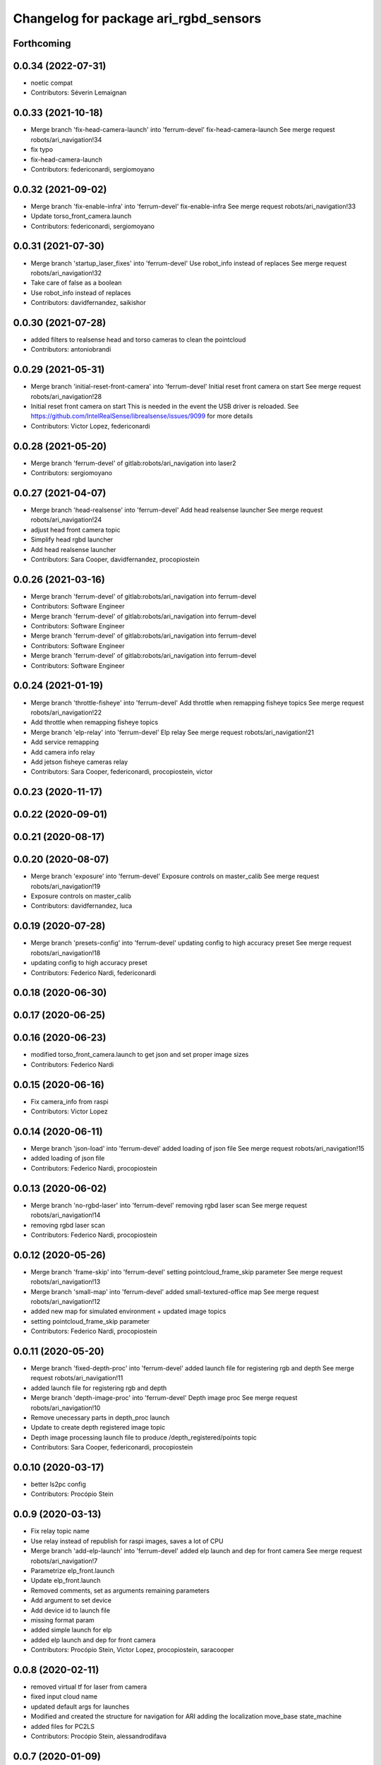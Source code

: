 ^^^^^^^^^^^^^^^^^^^^^^^^^^^^^^^^^^^^^^
Changelog for package ari_rgbd_sensors
^^^^^^^^^^^^^^^^^^^^^^^^^^^^^^^^^^^^^^

Forthcoming
-----------

0.0.34 (2022-07-31)
-------------------
* noetic compat
* Contributors: Séverin Lemaignan

0.0.33 (2021-10-18)
-------------------
* Merge branch 'fix-head-camera-launch' into 'ferrum-devel'
  fix-head-camera-launch
  See merge request robots/ari_navigation!34
* fix typo
* fix-head-camera-launch
* Contributors: federiconardi, sergiomoyano

0.0.32 (2021-09-02)
-------------------
* Merge branch 'fix-enable-infra' into 'ferrum-devel'
  fix-enable-infra
  See merge request robots/ari_navigation!33
* Update torso_front_camera.launch
* Contributors: federiconardi, sergiomoyano

0.0.31 (2021-07-30)
-------------------
* Merge branch 'startup_laser_fixes' into 'ferrum-devel'
  Use robot_info instead of replaces
  See merge request robots/ari_navigation!32
* Take care of false as a boolean
* Use robot_info instead of replaces
* Contributors: davidfernandez, saikishor

0.0.30 (2021-07-28)
-------------------
* added filters to realsense head and torso cameras to clean the pointcloud
* Contributors: antoniobrandi

0.0.29 (2021-05-31)
-------------------
* Merge branch 'initial-reset-front-camera' into 'ferrum-devel'
  Initial reset front camera on start
  See merge request robots/ari_navigation!28
* Initial reset front camera on start
  This is needed in the event the USB driver is reloaded.
  See https://github.com/IntelRealSense/librealsense/issues/9099 for more
  details
* Contributors: Victor Lopez, federiconardi

0.0.28 (2021-05-20)
-------------------
* Merge branch 'ferrum-devel' of gitlab:robots/ari_navigation into laser2
* Contributors: sergiomoyano

0.0.27 (2021-04-07)
-------------------
* Merge branch 'head-realsense' into 'ferrum-devel'
  Add head realsense launcher
  See merge request robots/ari_navigation!24
* adjust head front camera topic
* Simplify head rgbd launcher
* Add head realsense launcher
* Contributors: Sara Cooper, davidfernandez, procopiostein

0.0.26 (2021-03-16)
-------------------
* Merge branch 'ferrum-devel' of gitlab:robots/ari_navigation into ferrum-devel
* Contributors: Software Engineer

* Merge branch 'ferrum-devel' of gitlab:robots/ari_navigation into ferrum-devel
* Contributors: Software Engineer

* Merge branch 'ferrum-devel' of gitlab:robots/ari_navigation into ferrum-devel
* Contributors: Software Engineer

* Merge branch 'ferrum-devel' of gitlab:robots/ari_navigation into ferrum-devel
* Contributors: Software Engineer

0.0.24 (2021-01-19)
-------------------
* Merge branch 'throttle-fisheye' into 'ferrum-devel'
  Add throttle when remapping fisheye topics
  See merge request robots/ari_navigation!22
* Add throttle when remapping fisheye topics
* Merge branch 'elp-relay' into 'ferrum-devel'
  Elp relay
  See merge request robots/ari_navigation!21
* Add service remapping
* Add camera info relay
* Add jetson fisheye cameras relay
* Contributors: Sara Cooper, federiconardi, procopiostein, victor

0.0.23 (2020-11-17)
-------------------

0.0.22 (2020-09-01)
-------------------

0.0.21 (2020-08-17)
-------------------

0.0.20 (2020-08-07)
-------------------
* Merge branch 'exposure' into 'ferrum-devel'
  Exposure controls on master_calib
  See merge request robots/ari_navigation!19
* Exposure controls on master_calib
* Contributors: davidfernandez, luca

0.0.19 (2020-07-28)
-------------------
* Merge branch 'presets-config' into 'ferrum-devel'
  updating config to high accuracy preset
  See merge request robots/ari_navigation!18
* updating config to high accuracy preset
* Contributors: Federico Nardi, federiconardi

0.0.18 (2020-06-30)
-------------------

0.0.17 (2020-06-25)
-------------------

0.0.16 (2020-06-23)
-------------------
* modified torso_front_camera.launch to get json and set proper image sizes
* Contributors: Federico Nardi

0.0.15 (2020-06-16)
-------------------
* Fix camera_info from raspi
* Contributors: Victor Lopez

0.0.14 (2020-06-11)
-------------------
* Merge branch 'json-load' into 'ferrum-devel'
  added loading of json file
  See merge request robots/ari_navigation!15
* added loading of json file
* Contributors: Federico Nardi, procopiostein

0.0.13 (2020-06-02)
-------------------
* Merge branch 'no-rgbd-laser' into 'ferrum-devel'
  removing rgbd laser scan
  See merge request robots/ari_navigation!14
* removing rgbd laser scan
* Contributors: Federico Nardi, procopiostein

0.0.12 (2020-05-26)
-------------------
* Merge branch 'frame-skip' into 'ferrum-devel'
  setting pointcloud_frame_skip parameter
  See merge request robots/ari_navigation!13
* Merge branch 'small-map' into 'ferrum-devel'
  added small-textured-office map
  See merge request robots/ari_navigation!12
* added new map for simulated environment + updated image topics
* setting pointcloud_frame_skip parameter
* Contributors: Federico Nardi, procopiostein

0.0.11 (2020-05-20)
-------------------
* Merge branch 'fixed-depth-proc' into 'ferrum-devel'
  added launch file for registering rgb and depth
  See merge request robots/ari_navigation!11
* added launch file for registering rgb and depth
* Merge branch 'depth-image-proc' into 'ferrum-devel'
  Depth image proc
  See merge request robots/ari_navigation!10
* Remove unecessary parts in depth_proc launch
* Update to create depth registered image topic
* Depth image processing launch file to produce /depth_registered/points topic
* Contributors: Sara Cooper, federiconardi, procopiostein

0.0.10 (2020-03-17)
-------------------
* better ls2pc config
* Contributors: Procópio Stein

0.0.9 (2020-03-13)
------------------
* Fix relay topic name
* Use relay instead of republish for raspi images, saves a lot of CPU
* Merge branch 'add-elp-launch' into 'ferrum-devel'
  added elp launch and dep for front camera
  See merge request robots/ari_navigation!7
* Parametrize elp_front.launch
* Update elp_front.launch
* Removed comments, set as arguments remaining parameters
* Add argument to set device
* Add device id to launch file
* missing format param
* added simple launch for elp
* added elp launch and dep for front camera
* Contributors: Procópio Stein, Victor Lopez, procopiostein, saracooper

0.0.8 (2020-02-11)
------------------
* removed virtual tf for laser from camera
* fixed input cloud name
* updated default args for launches
* Modified and created the structure for navigation for ARI adding the localization move_base state_machine
* added files for PC2LS
* Contributors: Procópio Stein, alessandrodifava

0.0.7 (2020-01-09)
------------------
* Add missing dependencies
* Contributors: Victor Lopez

0.0.6 (2020-01-09)
------------------
* Add head_front_camera launch
* Contributors: Victor Lopez

0.0.5 (2020-01-07)
------------------
* Merge branch 'ari_calib_odom_in_file' into 'erbium-devel'
  Ari calib odom in file
  See merge request robots/ari_navigation!3
* New odom in calib file with axis angle representation and the right axis chosen
* Configured the file for the odom in
* Contributors: Victor Lopez, alessandrodifava

0.0.4 (2019-12-17)
------------------
* Merge branch 'ari_back_camera_tf_fixing' into 'erbium-devel'
  Adding the static transformation for tf and removing the odom_tf publish to fix the tf structure
  See merge request robots/ari_navigation!1
* Adding the static transformation for tf and removing the odom_tf publish to fix the tf structure
* Contributors: Victor Lopez, alessandrodifava

0.0.3 (2019-11-08)
------------------
* Update front camera launch
* Initial commit
* Contributors: Victor Lopez
